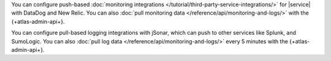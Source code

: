 You can configure push-based 
:doc:`monitoring integrations 
</tutorial/third-party-service-integrations/>` 
for |service| with DataDog and New Relic. 
You can also :doc:`pull monitoring data 
</reference/api/monitoring-and-logs/>`
with the {+atlas-admin-api+}.

You can configure pull-based logging integrations with
jSonar, which can push to other services like 
Splunk, and SumoLogic. You can also :doc:`pull log data 
</reference/api/monitoring-and-logs/>` every 5 minutes  
with the {+atlas-admin-api+}.
